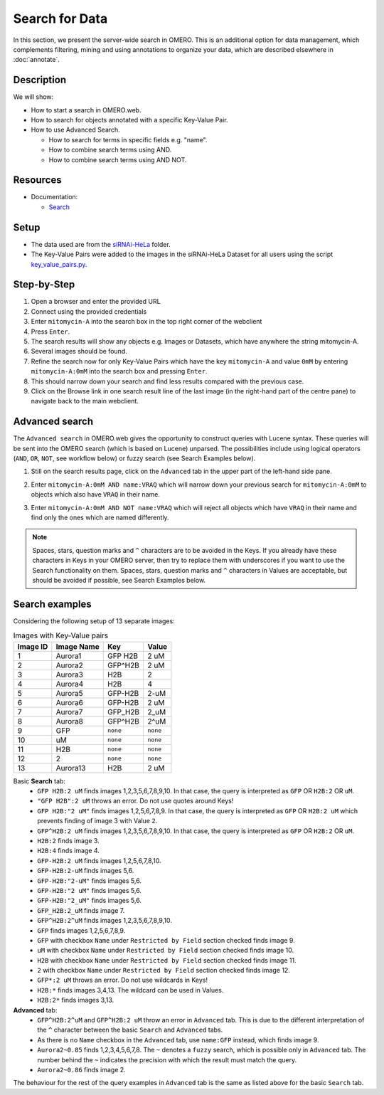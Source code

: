 Search for Data
===============

In this section, we present the server-wide search in OMERO. This is an additional option for data management, which complements filtering, mining and using annotations to organize your data, which are described elsewhere in :doc:`annotate`.

Description
-----------

We will show:

-  How to start a search in OMERO.web.

-  How to search for objects annotated with a specific Key-Value Pair.

-  How to use Advanced Search.

   -  How to search for terms in specific fields e.g. "name".

   -  How to combine search terms using AND.

   -  How to combine search terms using AND NOT.

Resources
---------

-  Documentation:

   -  `Search <https://docs.openmicroscopy.org/omero/latest/developers/Modules/Search.html>`_


Setup
-----

-  The data used are from the `siRNAi-HeLa <https://downloads.openmicroscopy.org/images/DV/siRNAi-HeLa>`_ folder.

-  The Key-Value Pairs were added to the images in the siRNAi-HeLa Dataset for all users using the script `key_value_pairs.py <https://github.com/ome/training-scripts/blob/master/maintenance/scripts/key_value_pairs.py>`_.

Step-by-Step
------------

#.  Open a browser and enter the provided URL

#.  Connect using the provided credentials

#.  Enter ``mitomycin-A`` into the search box in the top right corner of the webclient |image1|

#.  Press ``Enter``.

#.  The search results will show any objects e.g. Images or Datasets, which have anywhere the string mitomycin-A.

#.  Several images should be found.

#.  Refine the search now for only Key-Value Pairs which have the key ``mitomycin-A`` and value ``0mM`` by entering ``mitomycin-A:0mM`` into the search box and pressing ``Enter``.

#.  This should narrow down your search and find less results compared with the previous case.

#. Click on the Browse link |image2|\ in one search result line of the last image (in the right-hand part of the centre pane) to navigate back to the main webclient.

Advanced search
---------------

The ``Advanced search`` in OMERO.web gives the opportunity to construct queries with Lucene syntax. These queries will be sent into the OMERO search (which is based on Lucene) unparsed. The possibilities include using logical operators (``AND``, ``OR``, ``NOT``, see workflow below) or fuzzy search (see Search Examples below).

#.  Still on the search results page, click on the ``Advanced`` tab in the upper part of the left-hand side pane.

    |image3|

#. Enter ``mitomycin-A:0mM AND name:VRAQ`` which will narrow down your previous search for ``mitomycin-A:0mM`` to objects which also have ``VRAQ`` in their name.

#. Enter ``mitomycin-A:0mM AND NOT name:VRAQ`` which will reject all objects which have ``VRAQ`` in their name and find only the ones which are named differently.

.. note::
    Spaces, stars, question marks and ``^`` characters are to be avoided in the Keys.
    If you already have these characters in Keys in your OMERO server,
    then try to replace them with underscores if you want to 
    use the Search functionality on them.
    Spaces, stars, question marks and ``^`` characters in Values 
    are acceptable, but should be avoided if possible, see Search Examples below.

Search examples
---------------

Considering the following setup of 13 separate images:

.. list-table:: Images with Key-Value pairs
   :header-rows: 1

   * - Image ID
     - Image Name
     - Key
     - Value
   * - 1
     - Aurora1
     - GFP H2B
     - 2 uM
   * - 2
     - Aurora2
     - GFP^H2B
     - 2 uM
   * - 3
     - Aurora3
     - H2B
     - 2
   * - 4
     - Aurora4
     - H2B
     - 4
   * - 5
     - Aurora5
     - GFP-H2B
     - 2-uM
   * - 6
     - Aurora6
     - GFP-H2B
     - 2 uM
   * - 7
     - Aurora7
     - GFP_H2B
     - 2_uM
   * - 8
     - Aurora8
     - GFP^H2B
     - 2^uM
   * - 9
     - GFP
     - ``none``
     - ``none``
   * - 10
     - uM
     - ``none``
     - ``none``
   * - 11
     - H2B
     - ``none``
     - ``none``
   * - 12
     - 2
     - ``none``
     - ``none``
   * - 13
     - Aurora13
     - H2B
     - 2 uM

Basic **Search** tab:
   - ``GFP H2B:2 uM`` finds images 1,2,3,5,6,7,8,9,10. In that case, the query is interpreted as ``GFP`` OR ``H2B:2`` OR ``uM``.
   - ``"GFP H2B":2 uM`` throws an error. Do not use quotes around Keys!
   - ``GFP H2B:"2 uM"`` finds images 1,2,5,6,7,8,9. In that case, the query is interpreted as ``GFP`` OR ``H2B:2 uM`` which prevents finding of image 3 with Value ``2``.
   - ``GFP^H2B:2 uM`` finds images 1,2,3,5,6,7,8,9,10. In that case, the query is interpreted as ``GFP`` OR ``H2B:2`` OR ``uM``.
   - ``H2B:2`` finds image 3.
   - ``H2B:4`` finds image 4.
   - ``GFP-H2B:2 uM`` finds images 1,2,5,6,7,8,10.
   - ``GFP-H2B:2-uM`` finds images 5,6.
   - ``GFP-H2B:"2-uM"`` finds images 5,6.
   - ``GFP-H2B:"2 uM"`` finds images 5,6.
   - ``GFP-H2B:"2_uM"`` finds images 5,6.
   - ``GFP_H2B:2_uM`` finds image 7.
   - ``GFP^H2B:2^uM`` finds images 1,2,3,5,6,7,8,9,10.
   - ``GFP`` finds images 1,2,5,6,7,8,9.
   - ``GFP`` with checkbox ``Name`` under ``Restricted by Field`` section checked finds image 9.
   - ``uM`` with checkbox ``Name`` under ``Restricted by Field`` section checked finds image 10.
   - ``H2B`` with checkbox ``Name`` under ``Restricted by Field`` section checked finds image 11.
   - ``2`` with checkbox ``Name`` under ``Restricted by Field`` section checked finds image 12.
   - ``GFP*:2 uM`` throws an error. Do not use wildcards in Keys!
   - ``H2B:*`` finds images 3,4,13. The wildcard can be used in Values.
   - ``H2B:2*`` finds images 3,13.

**Advanced** tab:
   - ``GFP^H2B:2^uM`` and ``GFP^H2B:2 uM`` throw an error in ``Advanced`` tab. This is due to the different interpretation of the ``^`` character between the basic ``Search`` and ``Advanced`` tabs.
   - As there is no ``Name`` checkbox in the ``Advanced`` tab, use ``name:GFP`` instead, which finds image 9.
   - ``Aurora2~0.85`` finds 1,2,3,4,5,6,7,8. The ``~`` denotes a ``fuzzy`` search, which is possible only in ``Advanced`` tab. The number behind the ``~`` indicates the precision with which the result must match the query.
   - ``Aurora2~0.86`` finds image 2.

The behaviour for the rest of the query examples in ``Advanced`` tab is the same as listed above for the basic ``Search`` tab.

.. |image1| image:: images/search1.png
   :width: 2.38542in
   :height: 0.36458in
.. |image2| image:: images/search2.png
   :width: 0.55208in
   :height: 0.27083in
.. |image3| image:: images/search3.png
   :width: 3.8542in
